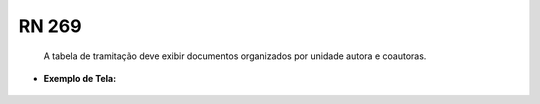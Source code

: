 **RN 269**
==========
 A tabela de tramitação deve exibir documentos organizados por unidade autora e coautoras.

- **Exemplo de Tela:**
       .. figure:: GerenciarTramitacaoProcesso1.png

